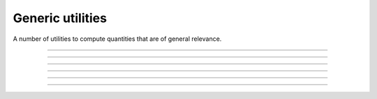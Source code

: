 .. _cpp_generic_utilities:

Generic utilities
=================

A number of utilities to compute quantities that are of general relevance.

--------------------------------------------------------------------------

.. doxygenfunction:: uniform_real_from_range

--------------------------------------------------------------------------

.. doxygenfunction:: pagmo::random_decision_vector(const std::pair<vector_double, vector_double>&, detail::random_engine_type&)

--------------------------------------------------------------------------

.. doxygenfunction:: pagmo::random_decision_vector(const vector_double&, const vector_double&, detail::random_engine_type&)

--------------------------------------------------------------------------

.. doxygenfunction:: pagmo::safe_cast

--------------------------------------------------------------------------

.. doxygenfunction:: pagmo::binomial_coefficient

--------------------------------------------------------------------------

.. doxygenfunction:: pagmo::kNN

